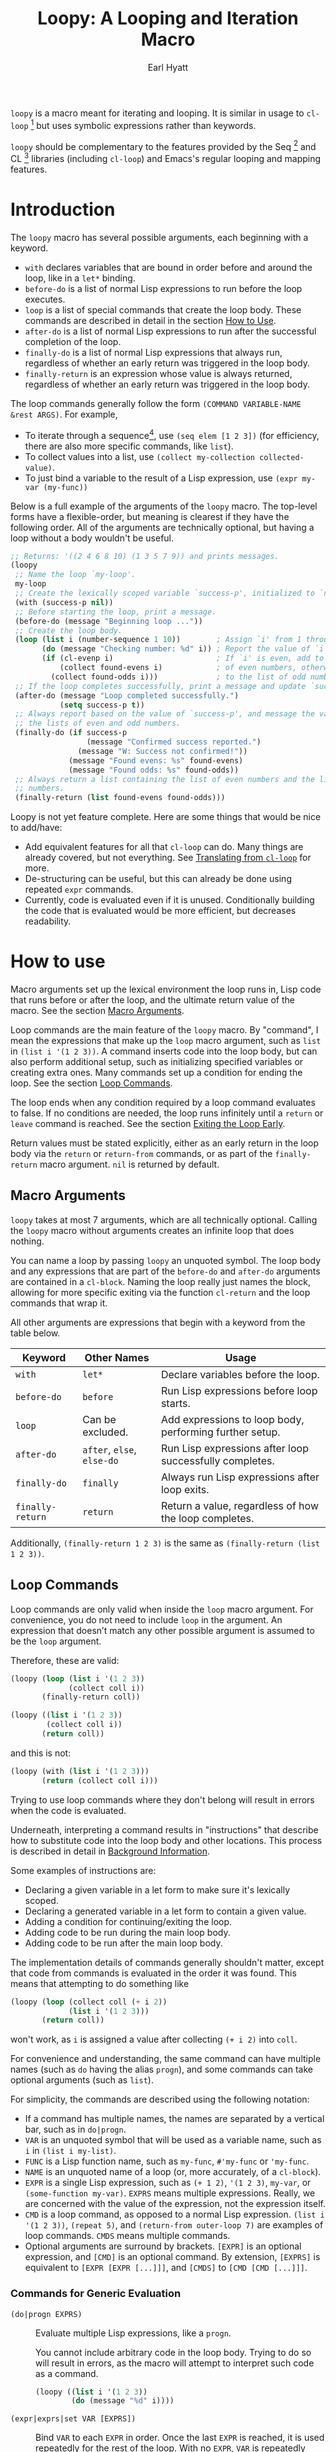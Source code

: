 #+title: Loopy: A Looping and Iteration Macro
#+author: Earl Hyatt
#+export_file_name: loopy

# Make sure to export all headings as such.  Otherwise, some links to
# sub-headings won’t work.
#+options: H:6

# Texinfo settings.  We’ll just generate an Info document from this README.
#
#+TEXINFO_FILENAME: loopy.info
#+TEXINFO_DIR_CATEGORY: Emacs
#+TEXINFO_DIR_TITLE: Loopy: (loopy)
#+TEXINFO_DIR_DESC: A looping an iteration macro

=loopy= is a macro meant for iterating and looping.  It is similar in usage to
=cl-loop= [fn:cl-loop] but uses symbolic expressions rather than keywords.

=loopy= should be complementary to the features provided by the Seq [fn:seq] and
CL [fn:cl-lib] libraries (including =cl-loop=) and Emacs's regular looping and
mapping features.

# This auto-generated by toc-org.
* Table of Contents                                                :TOC:noexport:
- [[#introduction][Introduction]]
- [[#how-to-use][How to use]]
  - [[#macro-arguments][Macro Arguments]]
  - [[#loop-commands][Loop Commands]]
    - [[#commands-for-generic-evaluation][Commands for Generic Evaluation]]
    - [[#iteration-and-looping-commands][Iteration and Looping Commands]]
    - [[#accumulation-commands][Accumulation Commands]]
    - [[#control-flow][Control Flow]]
      - [[#conditionals][Conditionals]]
      - [[#skipping-an-iteration][Skipping an Iteration]]
      - [[#exiting-the-loop-early][Exiting the Loop Early]]
- [[#adding-custom-commands][Adding Custom Commands]]
  - [[#background-information][Background Information]]
  - [[#a-small-example][A Small Example]]
  - [[#a-slightly-more-complicated-example][A Slightly More Complicated Example]]
- [[#how-does-it-compare-to-cl-loop][How does it compare to =cl-loop=?]]
  - [[#translating-from-cl-loop][Translating from =cl-loop=]]
    - [[#for-clauses][For Clauses]]
    - [[#iteration-clauses][Iteration Clauses]]
    - [[#accumulation-clauses][Accumulation Clauses]]
    - [[#other-clauses][Other Clauses]]
-  [[#real-world-examples][Real-World Examples]]
- [[#footnotes][Footnotes]]

* Introduction

  The =loopy= macro has several possible arguments, each beginning with a
  keyword.

  - =with= declares variables that are bound in order before and around the
    loop, like in a =let*= binding.
  - =before-do= is a list of normal Lisp expressions to run before the loop
    executes.
  - =loop= is a list of special commands that create the loop body.  These
    commands are described in detail in the section [[#how-to-use][How to Use]].
  - =after-do= is a list of normal Lisp expressions to run after the successful
    completion of the loop.
  - =finally-do= is a list of normal Lisp expressions that always run,
    regardless of whether an early return was triggered in the loop body.
  - =finally-return= is an expression whose value is always returned, regardless
    of whether an early return was triggered in the loop body.

  The loop commands generally follow the form =(COMMAND VARIABLE-NAME &rest ARGS)=.
  For example,

  - To iterate through a sequence[fn:sequence], use =(seq elem [1 2 3])= (for
    efficiency, there are also more specific commands, like =list=).
  - To collect values into a list, use =(collect my-collection collected-value)=.
  - To just bind a variable to the result of a Lisp expression, use
    =(expr my-var (my-func))=

  Below is a full example of the arguments of the =loopy= macro.  The top-level
  forms have a flexible-order, but meaning is clearest if they have the
  following order.  All of the arguments are technically optional, but having a
  loop without a body wouldn't be useful.

  #+BEGIN_SRC emacs-lisp
    ;; Returns: '((2 4 6 8 10) (1 3 5 7 9)) and prints messages.
    (loopy
     ;; Name the loop `my-loop'.
     my-loop
     ;; Create the lexically scoped variable `success-p', initialized to `nil'.
     (with (success-p nil))
     ;; Before starting the loop, print a message.
     (before-do (message "Beginning loop ..."))
     ;; Create the loop body.
     (loop (list i (number-sequence 1 10))        ; Assign `i' from 1 through 10.
           (do (message "Checking number: %d" i)) ; Report the value of `i'.
           (if (cl-evenp i)                       ; If `i' is even, add to the list
               (collect found-evens i)            ; of even numbers, otherwise add
             (collect found-odds i)))             ; to the list of odd numbers.
     ;; If the loop completes successfully, print a message and update `success-p'.
     (after-do (message "Loop completed successfully.")
               (setq success-p t))
     ;; Always report based on the value of `success-p', and message the value of
     ;; the lists of even and odd numbers.
     (finally-do (if success-p
                     (message "Confirmed success reported.")
                   (message "W: Success not confirmed!"))
                 (message "Found evens: %s" found-evens)
                 (message "Found odds: %s" found-odds))
     ;; Always return a list containing the list of even numbers and the list of odd
     ;; numbers.
     (finally-return (list found-evens found-odds)))
  #+END_SRC

  Loopy is not yet feature complete.  Here are some things that would be nice to
  add/have:
  - Add equivalent features for all that =cl-loop= can do.  Many things are
    already covered, but not everything.  See [[#translating-from-cl-loop][Translating from =cl-loop=]] for
    more.
  - De-structuring can be useful, but this can already be done using repeated
    =expr= commands.
  - Currently, code is evaluated even if it is unused.  Conditionally building
    the code that is evaluated would be more efficient, but decreases
    readability.

* How to use
  :PROPERTIES:
  :CUSTOM_ID: how-to-use
  :END:

  Macro arguments set up the lexical environment the loop runs in, Lisp code
  that runs before or after the loop, and the ultimate return value of the
  macro.  See the section [[#macro-arguments][Macro Arguments]].

  Loop commands are the main feature of the =loopy= macro.  By "command", I mean
  the expressions that make up the =loop= macro argument, such as =list= in
  =(list i '(1 2 3))=.  A command inserts code into the loop body, but can also
  perform additional setup, such as initializing specified variables or creating
  extra ones.  Many commands set up a condition for ending the loop.  See the
  section [[#loop-commands][Loop Commands]].

  The loop ends when any condition required by a loop command evaluates to
  false.  If no conditions are needed, the loop runs infinitely until a =return=
  or =leave= command is reached.  See the section [[#exiting-the-loop-early][Exiting the Loop Early]].

  Return values must be stated explicitly, either as an early return in the loop
  body via the =return= or =return-from= commands, or as part of the
  =finally-return= macro argument.  =nil= is returned by default.

** Macro Arguments
   :PROPERTIES:
   :CUSTOM_ID: macro-arguments
   :END:

   =loopy= takes at most 7 arguments, which are all technically optional.
   Calling the =loopy= macro without arguments creates an infinite loop that
   does nothing.

   You can name a loop by passing =loopy= an unquoted symbol.  The loop body and
   any expressions that are part of the =before-do= and =after-do= arguments are
   contained in a =cl-block=.  Naming the loop really just names the block,
   allowing for more specific exiting via the function ~cl-return~ and the loop
   commands that wrap it.

   All other arguments are expressions that begin with a keyword from the table
   below.

   | Keyword            | Other Names                  | Usage                                                     |
   |--------------------+------------------------------+-----------------------------------------------------------|
   | =with=             | =let*=                       | Declare variables before the loop.                        |
   | =before-do=        | =before=                     | Run Lisp expressions before loop starts.                  |
   | =loop=             | Can be excluded.             | Add expressions to loop body, performing further setup.   |
   | =after-do=         | =after=, =else=, =else-do=   | Run Lisp expressions after loop successfully completes.   |
   | =finally-do=       | =finally=                    | Always run Lisp expressions after loop exits.             |
   | =finally-return=   | =return=                     | Return a value, regardless of how the loop completes.     |

   Additionally, =(finally-return 1 2 3)= is the same as
   =(finally-return (list 1 2 3))=.

** Loop Commands
   :PROPERTIES:
   :CUSTOM_ID: loop-commands
   :END:

   Loop commands are only valid when inside the =loop= macro argument.  For
   convenience, you do not need to include =loop= in the argument.  An
   expression that doesn’t match any other possible argument is assumed to be
   the =loop= argument.

   Therefore, these are valid:

   #+BEGIN_SRC emacs-lisp
     (loopy (loop (list i '(1 2 3))
                  (collect coll i))
            (finally-return coll))

     (loopy ((list i '(1 2 3))
             (collect coll i))
            (return coll))
   #+END_SRC

   and this is not:

   #+BEGIN_SRC emacs-lisp
     (loopy (with (list i '(1 2 3)))
            (return (collect coll i)))
   #+END_SRC

   Trying to use loop commands where they don't belong will result in errors
   when the code is evaluated.

   Underneath, interpreting a command results in "instructions" that describe
   how to substitute code into the loop body and other locations.  This process
   is described in detail in [[#background-information][Background Information]].

   Some examples of instructions are:
   - Declaring a given variable in a let form to make sure it's lexically
     scoped.
   - Declaring a generated variable in a let form to contain a given value.
   - Adding a condition for continuing/exiting the loop.
   - Adding code to be run during the main loop body.
   - Adding code to be run after the main loop body.

   The implementation details of commands generally shouldn't matter, except
   that code from commands is evaluated in the order it was found.  This means
   that attempting to do something like

   #+BEGIN_SRC emacs-lisp
     (loopy (loop (collect coll (+ i 2))
                  (list i '(1 2 3)))
            (return coll))
   #+END_SRC

   won't work, as =i= is assigned a value after collecting =(+ i 2)= into
   =coll=.

   For convenience and understanding, the same command can have multiple names
   (such as =do= having the alias =progn=), and some commands can take optional
   arguments (such as =list=).

   For simplicity, the commands are described using the following notation:

   - If a command has multiple names, the names are separated by a vertical
     bar, such as in =do|progn=.
   - =VAR= is an unquoted symbol that will be used as a variable name, such as
     =i= in =(list i my-list)=.
   - =FUNC= is a Lisp function name, such as =my-func=, =#'my-func= or
     ='my-func=.
   - =NAME= is an unquoted name of a loop (or, more accurately, of a
     =cl-block=).
   - =EXPR= is a single Lisp expression, such as =(+ 1 2)=, ='(1 2 3)=,
     =my-var=, or =(some-function my-var)=.  =EXPRS= means multiple expressions.
     Really, we are concerned with the value of the expression, not the
     expression itself.
   - =CMD= is a loop command, as opposed to a normal Lisp expression.
     =(list i '(1 2 3))=, =(repeat 5)=, and =(return-from outer-loop 7)=
     are examples of loop commands.  =CMDS= means multiple commands.
   - Optional arguments are surround by brackets.  =[EXPR]= is an optional
     expression, and =[CMD]= is an optional command.  By extension,
     =[EXPRS]= is equivalent to =[EXPR [EXPR [...]]]=, and =[CMDS]= to
     =[CMD [CMD [...]]]=.

*** Commands for Generic Evaluation
    :PROPERTIES:
    :CUSTOM_ID: commands-for-generic-evaluation
    :END:

    - =(do|progn EXPRS)= :: Evaluate multiple Lisp expressions, like a
      =progn=.

      You cannot include arbitrary code in the loop body.  Trying to do so will
      result in errors, as the macro will attempt to interpret such code as a
      command.

      #+BEGIN_SRC emacs-lisp
        (loopy ((list i '(1 2 3))
                (do (message "%d" i))))
      #+END_SRC

    - =(expr|exprs|set VAR [EXPRS])= :: Bind =VAR= to each =EXPR= in order.
      Once the last =EXPR= is reached, it is used repeatedly for the rest of the
      loop.  With no =EXPR=, =VAR= is repeatedly bound to =nil=.

      *NOTE*: Loops are lexically scoped, so this using this command does not
      always have the same effect as using =(do (setq VAR EXPR))=.

      #+BEGIN_SRC emacs-lisp
        (loopy ((repeat 5)
                (expr i 1 2 3)
                (collect coll i))
               (return coll)) ; => '(1 2 3 3 3)

        (loopy ((repeat 5)
                (expr i 0 (1+ i))
                (collect coll i))
               (return coll)) ; => '(0 1 2 3 4)
      #+END_SRC

*** Iteration and Looping Commands
    :PROPERTIES:
    :CUSTOM_ID: iteration-and-looping-commands
    :END:

    Iteration commands bind local variables and determine when the loop ends.
    If no command sets that condition, then the loop runs forever.

    - =(array VAR EXPR)= :: Loop through the elements of the array =EXPR=.

      #+BEGIN_SRC emacs-lisp
        (loopy ((array i [1 2 3])
                (do (message "%d" i))))
      #+END_SRC

    - =(array-ref|arrayf VAR EXPR)= :: Loop through the elements of the array
      =EXPR=, binding =VAR= as a =setf=-able place.

      #+BEGIN_SRC emacs-lisp
        (loopy (with (my-str "cat"))
               (loop (array-ref i my-str)
                     (do (setf i ?a)))
               (return my-str)) ; => "aaa"
      #+END_SRC

    - =(cons|conses VAR EXPR [FUNC])= :: Loop through the cons cells of =EXPR=.
      Optionally, find the cons cells via =FUNC= instead of =cdr=.

      #+BEGIN_SRC emacs-lisp
        (loopy (loop (cons i '(1 2 3))
                     (collect coll i))
               (finally-return coll)) ; => ((1 2 3) (2 3) (3))
      #+END_SRC

    - =(list VAR EXPR [FUNC])= :: Loop through the elements of the list =EXPR=.
      Optionally, update the list by =FUNC= instead of =cdr=.

      #+BEGIN_SRC emacs-lisp
        (loopy ((list i (number-sequence 1 10 3)) ; Inclusive, so '(1 4 7 10).
                (do (message "%d" i))))
      #+END_SRC

    - =(list-ref|listf VAR EXPR [FUNC])= :: Loop through the elements of the
      list =EXPR=, binding =VAR= as a =setf=-able place.  Optionally, update the
      list by =FUNC= instead of =cdr=.

      #+BEGIN_SRC emacs-lisp
        (loopy (with (my-list '(1 2 3)))
               (loop (list-ref i my-list)
                     (do (setf i 7)))
               (finally-return my-list)) ; Returns '(7 7 7).
      #+END_SRC

    - =(repeat EXPR)= :: Add a condition that the loop should stop after
      =EXPR= iterations.

      #+BEGIN_SRC emacs-lisp
        (loopy ((repeat 3)
                (do (message "Messaged three times."))))
      #+END_SRC

    - =(repeat VAR EXPR)= :: Add a condition that the loop should stop after
      =EXPR= iterations.  =VAR= starts at 0, and is incremented by 1 at the
      end of the loop.

      #+BEGIN_SRC emacs-lisp
        (loopy ((repeat i 3)
                (do (message "%d" i))))
      #+END_SRC

    - =(seq VAR EXPR)= :: Loop through the sequence =val=, binding =var= to
      the elements of the sequence.

      #+BEGIN_SRC emacs-lisp
        (loopy ((seq i [1 2 3]) (collect coll i))
               (return coll)) ; => (1 2 3)
      #+END_SRC

    - =(seq-ref|seqf VAR EXPR)= :: Loop through the elements of the sequence
      =val=, binding =var= as a =setf=-able place.

      #+BEGIN_SRC emacs-lisp
        (loopy (with (my-seq '(1 2 3 4)))
               (loop (seq-ref i my-seq)
                     (do (setf i 7)))
               (return my-seq)) ; => '(7 7 7 7)
      #+END_SRC

*** Accumulation Commands
    :PROPERTIES:
    :CUSTOM_ID: accumulation-commands
    :END:

    Unlike in =cl-loop=, the presence of an accumulation command does not imply
    a return value.  You must provide a variable in which to store the
    accumulated value.  If you wish, you can return that variable.

    - =(append VAR EXPR)= :: Repeatedly =append= the value of =EXPR= to =VAR=.
      =VAR= starts as =nil=.

      #+BEGIN_SRC emacs-lisp
        (loopy ((list i '((1 2 3) (4 5 6)))
                (append coll i))
               (return coll)) ; => '(1 2 3 4 5 6)
      #+END_SRC

    - =(collect VAR EXPR)= :: Repeatedly =append= a list containing value of
      =EXPR= to =VAR=.  =VAR= starts as =nil=.

      #+BEGIN_SRC emacs-lisp
        (loopy ((seq i [1 2 3])
                (collect coll i))
               (finally-return coll)) ; => '(1 2 3)
      #+END_SRC

      In =cl-loop=, =collect EXPR= means to repeatedly =push= the value of
      =EXPR= into the accumulated list, and then =nreverse= that list for a
      return value.  If you specifically want this behavior, then you should use
      the =push-into= command like in its example below.

    - =(concat VAR EXPR)= :: Repeatedly =concat= the value of =EXPR= onto the
      end of =VAR=.  =VAR= starts as =nil=.  See the =vconcat= command for
      vectors.

      #+BEGIN_SRC emacs-lisp
        (loopy ((list i '("a" "b" "c"))
                (concat str i))
               (return str)) ; => "abc"
      #+END_SRC

    - =(count VAR EXPR)= :: Count the number of times that =EXPR= evaluates to a
      non-nil value, adding 1 to =VAR= each time.  =VAR= starts at 0.

      #+BEGIN_SRC emacs-lisp
        (loopy ((list i '(1 nil 3 nil 5))
                (count non-nil-count i))
               (return non-nil-count)) ; => 3
      #+END_SRC

    - =(max|maximize VAR EXPR)= :: Repeatedly set =VAR= to the greater of =VAR=
      and the value of =EXPR=.  =VAR= starts at =-1.0e+INF=, so that any other
      value should be greater that it.

      #+BEGIN_SRC emacs-lisp
        (loopy ((list i '(1 11 2 10 3 9 4 8 5 7 6))
                (max my-max i))
               (return my-max)) ; => 11
      #+END_SRC

    - =(min|minimize VAR EXPR)= :: Repeatedly set =VAR= to the lesser of =VAR=
      and the value of =EXPR=.  =VAR= starts at =1.0e+INF=, so that any other
      value should be less than it.

      #+BEGIN_SRC emacs-lisp
        (loopy ((list i '(1 11 2 10 3 0 9 4 8 5 7 6))
                (min my-min i))
               (return my-min)) ; => 0
      #+END_SRC

    - =(nconc VAR EXPR)= :: Repeatedly concatenate the value of =EXPR= onto
      =VAR= with =nconc=.  Unlike =append=, =nconc= does not concatenate copies
      of the lists, but modifies =VAR= directly.

      #+BEGIN_SRC emacs-lisp
        (loopy (loop (list i '((1 2 3 4) (5 6 7 8)))
                     (nconc my-new-list i))
               (return my-new-list)) ; => '(1 2 3 4 5 6 7 8)
      #+END_SRC

    - =(push|push-into VAR EXPR)= :: Repeatedly =push= =EXPR= into =VAR=.  =VAR=
      stars as =nil=.

      #+BEGIN_SRC emacs-lisp
        (loopy ((seq i [1 2 3])
                (push reversed i))
               (finally-return (nreverse reversed))) ; => '(1 2 3)
      #+END_SRC

    - =(sum VAR EXPR)= :: Repeatedly set =VAR= to the sum of the value of =EXPR=
      and =VAR=.  =VAR= starts at 0.

      #+BEGIN_SRC emacs-lisp
        (loopy ((list i '(1 2 3 4))
                (sum my-sum i))
               (return my-sum)) ; => 10
      #+END_SRC

    - =(vconcat VAR EXPR)= :: Repeatedly =vconcat= the value of =EXPR= onto
      =VAR=.  =VAR= starts as =nil=.

      #+BEGIN_SRC emacs-lisp
        (loopy ((list i '([1 2 3] [4 5 6]))
                (vconcat vector i))
               (return vector)) ; => [1 2 3 4 5 6]
      #+END_SRC

*** Control Flow
    :PROPERTIES:
    :CUSTOM_ID: control-flow
    :END:

**** Conditionals
     :PROPERTIES:
     :CUSTOM_ID: conditionals
     :END:

     Conditional commands in =loopy= can take multiple sub-commands, and work
     like their Lisp counterparts.  There is therefore no need for an =and=
     command as used in =cl-loop=.

     - =(when EXPR CMDS)= :: Run =CMDS= only if =EXPR= is non-nil.

       #+BEGIN_SRC emacs-lisp
         ;; Get only the inner lists with all even numbers.
         ;; => '((2 4 6) (8 10 12) (16 18 20))
         (loopy ((list i '((2 4 6) (8 10 12) (13 14 15) (16 18 20)))
                 (when (loopy ((list j i)
                               (when (cl-oddp j)
                                 (return nil)))
                              (else-do (cl-return t)))
                   (collect only-evens i)))
                (finally-return only-evens))
       #+END_SRC

     - =(if EXPR CMDS)= :: Run the first command if =EXPR= is non-nil.
       Otherwise, run the remaining commands.

       #+BEGIN_SRC emacs-lisp
         ;; => '((7 5 3 1) (6 4 2) (3 3 3))
         (loopy ((seq i [1 2 3 4 5 6 7])
                 (if (cl-oddp i)
                     (push-into reversed-odds i)
                   (push-into reversed-evens i)
                   (push-into some-threes 3)))
                (finally-return (list reversed-odds
                                      reversed-evens
                                      some-threes)))
       #+END_SRC

     - =(cond [(EXPR CMDS) [...]])= :: For the first =EXPR= to evaluate to
       non-nil, run the following commands =CMDS=.

       #+BEGIN_SRC emacs-lisp
         (loopy ((list i '(1 2 3 "cat" 4 5 6 "dog"))
                 (cond
                  ((not (numberp i)) (collect not-numbers i))
                  ((cl-evenp i)      (collect evens i))
                  (t                 (collect odds i))))
                (return evens odds not-numbers)) ; => '((2 4 6) (1 3 5) ("cat" "dog"))
       #+END_SRC

**** Skipping an Iteration
     :PROPERTIES:
     :CUSTOM_ID: skipping-an-iteration
     :END:

     - =(skip|continue)= :: Go to next loop iteration.

       #+BEGIN_SRC emacs-lisp
         ;; => (2 4 6 8 12 14 16 18)
         (loopy ((seq i (number-sequence 1 20))
                 (when (zerop (mod i 10))
                   (skip))
                 (when (cl-evenp i)
                   (push-into my-collection i)))
                (finally-return (nreverse my-collection)))
       #+END_SRC

**** Exiting the Loop Early
     :PROPERTIES:
     :CUSTOM_ID: exiting-the-loop-early
     :END:

     The loop is contained in a =cl-block=, and these forms are all variations
     of =cl-return-from= underneath.  In fact, you could use =(do
     (cl-return-from NAME VAL))= to achieve the same effect.  These forms are
     provided for convenience.

     - =(return EXPR)= :: Leave the current loop, returning the value of =EXPR=.

       #+BEGIN_SRC emacs-lisp
         (loopy (with  (j 0))
                ((do (cl-incf j))
                 (when (> j 5)
                   (return j))))
       #+END_SRC

     - =(return-from NAME EXPR)= :: Leave the loop =NAME=, returning the value
       of =EXPR=.

       #+BEGIN_SRC emacs-lisp
         (loopy outer-loop
                ((list inner-list '((1 2 3) (1 bad-val? 1) (4 5 6)))
                 (do (loopy ((list i inner-list)
                             (when (eq i 'bad-val?)
                               (return-from outer-loop 'bad-val?)))))))
       #+END_SRC

     - =(leave|break)= :: Leave the loop, returning =nil=.

       #+BEGIN_SRC emacs-lisp
         (loopy ((list i '(1 2 3 "cat" 4 5 6))
                 (if (numberp i)
                     (do (message "Number: %d" i))
                   (leave))))
       #+END_SRC

     - =(leave-from|break-from NAME)= :: Leave the loop =NAME=, returning =nil=.

       #+BEGIN_SRC emacs-lisp
         (loopy outer
                (with (failure-condition 'fail)
                      (failed-p nil))
                ((list i '((1 2 3) (4 5 6) (7 fail 8)))
                 (do (loopy ((list j i)
                             (when (eq j failure-condition)
                               ;; Note: Can't do (expr failed-p t), since
                               ;;       `expr' is local to its own loop.
                               (do (setq failed-p t))
                               (break-from outer))))))
                (finally-do (if failed-p
                                (message "Failed!")
                              (message "Success!"))))
       #+END_SRC

* Adding Custom Commands
  :PROPERTIES:
  :CUSTOM_ID: adding-custom-commands
  :END:

** Background Information
   :PROPERTIES:
   :CUSTOM_ID: background-information
   :END:

   The core working of =loopy= is taking a command and generating code that is
   substituted into a loop body.

   For example, the parsing the command =(list i '(1 2 3))= produces the
   following instructions.  Some commands require the creation of unique
   temporary variables, such as =g3019= in the below output.

   #+BEGIN_SRC emacs-lisp
     ((loopy--implicit-vars g3019 '(1 2 3))
      (loopy--explicit-vars i nil)
      (loopy--pre-conditions consp g3019)
      (loopy--main-body setq i (car g3019))
      (loopy--latter-body setq g3019 (cdr g3019)))
   #+END_SRC

   The ~car~ of an instruction is the place to put code and the ~cdr~ of the
   instruction is said code to put.  You can see that not all of the code to be
   inserted is a valid Lisp form.  Some of it is inserted into variable lists
   like in ~let~ and ~let*~ instead of being treated as an expression.

   | Place                     | Code                         |
   |---------------------------+------------------------------|
   | =loopy--implicit-vars=    | =(g3019 '(1 2 3))=           |
   | =loopy--explicit-vars=    | =(i nil)=                    |
   | =loopy--pre-conditions=   | =(consp g3019)=              |
   | =loopy--main-body=        | =(setq i (car g3019))=       |
   | =loopy--latter-body=      | =(setq g3019 (cdr g3019))=   |

   Commands are parsed by =loopy--parse-body-forms=, which receives a list of
   commands and returns a list of instructions.  For commands that take
   sub-commands as arguments (such as =cond=, =if=, and =when=), more specific
   parsing functions are called in a mutually recursive fashion (e.g.,
   Function-1 uses Function-2 which uses Function-1, and so on).

   For example, consider the function =loopy--parse-conditional-forms=, which
   parses the =if=, =when=, and =unless= commands.  It needs to be able to group
   any code going to the loop body under its respective conditional control
   structure and condition.  To do this, it uses =loopy--parse-body-forms= to
   turn its sub-commands into a list of instructions, and then checks the =car=
   of each instruction.

   #+BEGIN_SRC emacs-lisp
     (defun loopy--parse-conditional-forms (wrapper condition forms &optional loop-name)
       "Parse FORMS, wrapping `loopy--main-body' expressions in a conditional form.
     The instructions (e.g., return expressions) are wrapped with a
     WRAPPER with CONDITION.  Optionally needs LOOP-NAME for block
     returns."
       (let ((full-instructions)
             (sub-instructions (loopy--parse-body-forms forms loop-name))
             (conditional-body))
         (dolist (instruction sub-instructions)
           (cl-case (car instruction)
             (loopy--main-body (push (cdr instruction) conditional-body))
             (t                (push instruction full-instructions))))
         (push `(loopy--main-body . (,wrapper ,condition ,@conditional-body))
               full-instructions)
         full-instructions))
   #+END_SRC

   The hardest part of this exchange is making sure the inserted code ends up in
   the correct order.

   A loop body command has 7 main places to put code.  Here is a quick
   description of each and an example taken mainly from parsing the =list=
   command.

   - =loopy--explicit-generalized-vars= :: Lists of a symbol and a macro
     expansion that will be given to =cl-symbol-macrolet=.  This is used for
     =setf=-able variables.

   - =loopy--implicit-vars= :: Lists of a symbol and an expression that will
     be given to =let=.  This is used for creating variables that are not
     named by must exists, such as for holding ='(1 2 3)= in
     =(list i '(1 2 3))=.

   - =loopy--explicit-vars= :: Lists of a symbol and an expression that will
     be given to =let=.  This is needed to ensure that named variables in
     commands are lexically scoped, such as the =i= in =(list i '(1 2 3))=.

   - =loopy--pre-conditions= :: Expressions that determine if the =while=
     loop runs/continues, such as whether a list still has elements in it.
     If there is more than one expression, than all expressions are used in
     an =and= special form.

   - =loopy--main-body= :: Expressions that make up the main body of the
     loop.

   - =loopy--latter-body= :: Expressions that need to be run after the main
     body, such as updating implicit variables.

   - =loopy--post-conditions= :: Expressions that determine whether the
     =while= loop continues, but checked after the loop body has run.  The
     code from this is ultimately appended to the latter body before being
     substituted in.

   There are 5 more variables a loop command can push to, but they are derived
   from the macro's arguments.  Adding to them after using a macro argument
   might lead to unintended behavior.  You might wish to use them if, for
   example, you are concerned with what happens after the loop exits/completes.

   - =loopy--with-vars= :: Lists of a symbol and an expression that will be
     given to =let*=.  These are derived from the =with= macro argument.

   - =loopy--before-do= :: Expressions to evaluate before the loop.  These are
     derived from the =before-do= macro argument.

   - =loopy--after-do= :: Expressions to evaluate after the loop completes
     successfully.  These are derived from the =after-do= macro argument.

   - =loopy--final-do= :: Expressions to evaluate after the loop completes,
     regardless of success.  These are derived from the =finally-do= macro
     argument.

   - =loopy--final-return= :: An expression that is always returned by the
     macro, regardless of any early returns in the loop body.  This is
     derived from the =finally-return= macro argument.

   These variables will be substituted into the following list of code, which is
   returned by the =loopy= macro for evaluation.

   #+BEGIN_SRC emacs-lisp
     `(cl-symbol-macrolet (,@(or loopy--explicit-generalized-vars
                                 (list (list (gensym) nil))))
        (let* (,@(or loopy--with-vars '((_))))
          (let (,@(or (append loopy--implicit-vars loopy--explicit-vars)
                      '((_))))
            (let ((loopy--early-return-capture
                   (cl-block ,loopy--name-arg
                     ,@loopy--before-do
                     (while ,(cl-case (length loopy--pre-conditions)
                               (0 t)
                               (1 (car loopy--pre-conditions))
                               (t (cons 'and loopy--pre-conditions)))
                       (cl-tagbody
                        ,@loopy--main-body
                        loopy--continue-tag
                        ,@loopy--latter-body))
                     ,@loopy--after-do
                     nil)))
              ,@loopy--final-do
              ,(if loopy--final-return
                   loopy--final-return
                 'loopy--early-return-capture)))))
   #+END_SRC

** A Small Example
   :PROPERTIES:
   :CUSTOM_ID: a-small-example
   :END:

   To implement a custom loop body command, =loopy= needs two pieces of
   information:
   1. The keyword that names your command
   2. The parsing function that can turn uses of your command into instructions.

   Importantly, your custom commands cannot share a name.

   For example, say that you're tired of typing out
   =(do (message "Hello, %s" first last))= and would prefer to instead use
   =(greet FIRST [LAST])=.  This only requires pushing code into the main
   loopy body, so the definition of the parsing function is quite simple.

   #+BEGIN_SRC emacs-lisp
     (cl-defun my-loopy-greet-command-parser ((_ first &optional last))
       "Greet one with first name FIRST and optional last name LAST."
       `((loopy--main-body . (if ,last
                                 (message "Hello, %s %s" ,first ,last)
                               (message "Hello, %s" ,first)))))
   #+END_SRC

   =loopy= will pass the entire command expression to the parsing function, and
   expects back a list of instructions.

   To tell =loopy= about this function, add it and the command name =greet= to
   =loopy-custom-command-parsers=.

   #+BEGIN_SRC emacs-lisp
     (add-to-list 'loopy-custom-command-parsers
                  '(greet . my-loopy-greet-command-parser))
   #+END_SRC

   After that, you can use your custom command in the loop body.

   #+BEGIN_SRC emacs-lisp
     (loopy ((list name '(("John" "Deer") ("Jane" "Doe") ("Jimmy")))
             (greet (car name) (cadr name))))
   #+END_SRC

   By running =M-x pp-macroexpand-last-sexp= on the above expression, you can
   see that it expands to do what we want, as expected.

   #+BEGIN_SRC emacs-lisp
     (cl-symbol-macrolet ((g3314 nil))
       (let* ((_))
         (let ((g3313 '(("John" "Deer") ("Jane" "Doe") ("Jimmy")))
               (name nil))
           (let ((loopy--early-return-capture
                  (cl-block nil
                    (while (consp g3313)
                      (cl-tagbody
                       (setq name (car g3313))
                       (if (cadr name)
                           (message "Hello, %s %s" (car name) (cadr name))
                         (message "Hello, %s" (car name)))
                       loopy--continue-tag
                       (setq g3313 (cdr g3313))))
                    nil)))
             loopy--early-return-capture))))
   #+END_SRC

** A Slightly More Complicated Example
   :PROPERTIES:
   :CUSTOM_ID: a-slightly-more-complicated-example
   :END:

   Lets say we want to emulate =cl-loop='s =always= clause, which causes the
   loop to return =nil= if an expression evaluates to =nil= and =t= otherwise.

   Here is an example:

   #+BEGIN_SRC emacs-lisp
     (cl-loop for i in (number-sequence 1 9) always (< i 10)) ; => t
   #+END_SRC

   Without custom commands, you could write the following in =loopy=.

   #+BEGIN_SRC emacs-lisp
     (loopy ((list i (number-sequence 1 9))
             (unless (< i 10) (return nil)))
            (else-do (cl-return t)))
   #+END_SRC

   This general approach is certainly wordier.  Here's how you could do it with
   a custom command:

   #+BEGIN_SRC emacs-lisp
     (cl-defun my--loopy-always-command-parser ((_ &rest conditions))
       "Parse a command of the form `(always cond1 cond2)'.
     If any condition is `nil', `loopy' should immediately return `t'"
       (let (instructions)
         (push `(loopy--after-do . (cl-return t)) instructions)
         (dolist (condition conditions)
           (push `(loopy--post-conditions . ,condition) instructions))
         instructions))

     (add-to-list 'loopy-custom-command-parsers
                  (cons 'always #'my--loopy-always-command-parser))


     (loopy ((list i (number-sequence 1 9)) (always (< i 10)))) ; => t

     (loopy ((list i (number-sequence 1 9))
             (list j '(2 4 6 8 9))
             (always (< i 10) (cl-evenp j)))) ; => nil
   #+END_SRC

   It's still slightly more typing, but not by much.  I take this to mean that
   =loopy= is better for more complicated loops rather than smaller ones.

* How does it compare to =cl-loop=?
  :PROPERTIES:
  :CUSTOM_ID: how-does-it-compare-to-other-approaches
  :END:

  =loopy= should be comparable with =cl-loop= for most things, keeping in
  mind the following:
  - It is probably less efficient than =cl-loop=, though I am so far trying to
    keep the same logic that =cl-loop= uses.
  - It has more flexible control-flow commands, under which you can easily group
    sub-commands, including assignments.
  - Using an accumulation command does not imply a return value.
  - It has a =skip= command to skip to skip the rest of the loop body and
    immediately start the next iteration.  Of course, a similar effect could be
    achieved using the =when= or =unless= commands.

  =loopy= is not always one-to-one replacement for =cl-loop=, but it is easy to
  use and extend, and performs well in the cases that it already handles.

  Below is a simple example of =loopy= vs =cl-loop=.

  #+BEGIN_SRC emacs-lisp
    (require 'cl-lib)
    (cl-loop with some-thing = 5
             for i from 1 to 100
             do (message "I is %s" i)
             when (> (+ i 5) 20)
             return (format "Done: %d" i))

    (require 'loopy)
    (loopy (with (some-thing 5))
           ((list i (number-sequence 1 100))
            (do (message "I is %s" i))
            (when (> (+ i 5) 20)
              (return (format "Done: %d" i)))))
  #+END_SRC

  The main benefit (I believe) of Loopy is clearer grouping of constructs under
  conditionals while still using a clean syntax, such as in the below example.

  #+BEGIN_SRC emacs-lisp
    (loopy ((list i (number-sequence 1 20))
            (when (cl-evenp i)
              (expr once i)
              (expr twice (* 2 i))
              (push-into together (cons once twice))))
           (finally-return (nreverse together)))
  #+END_SRC

  In my experience, =cl-loop= does not allow the easy grouping of assignment
  statements under a =when= condition.  For example, below is something I would
  like to try to do with =cl-loop=.

  I am aware that in this example the =for= statements aren't necessary and that
  the =collect= statements would be sufficient, but (when I come across things
  like this in my work) I would like to use them to declare variables for
  readability purposes.

  #+BEGIN_SRC emacs-lisp
    (require 'cl-lib)
    (save-match-data
      (cl-loop with pattern = "^Line\\([[:digit:]]\\)-Data\\([[:digit:]]\\)"
               for line in (split-string "Line1-Data1\nBad\nLine2-Data2")
               when (string-match pattern line)
               for line-num = (concat "L" (match-string 1 line))
               and for data-nums = (concat "D" (match-string 2 line))

               ;; … Further processing now that data is named …

               and collect (match-string 1 line) into line-nums
               and collect (match-string 2 line) into data-nums
               finally return (list line-nums data-nums)))

    ;; Normal Elisp:
    (save-match-data
      (let ((pattern "^Line\\([[:digit:]]\\)-Data\\([[:digit:]]\\)")
            (line-nums)
            (data-nums))
        (dolist (line (split-string "Line1-Data1\nBad\nLine2-Data2"))
          (when (string-match pattern line)
            (let ((line-num (concat "L" (match-string 1 line)))
                  (datum-num (concat "D" (match-string 2 line))))

              ;; … Further processing now that data is named …

              (push line-num line-nums)
              (push datum-num data-nums))))
        (list (nreverse line-nums) (nreverse data-nums))))
  #+END_SRC

  Here is how one could currently do it with =loopy=:

  #+BEGIN_SRC emacs-lisp
    (require 'loopy)
    (save-match-data
      (loopy (with (pattern "^Line\\([[:digit:]]\\)-Data\\([[:digit:]]\\)"))
             ((list line (split-string "Line1-Data1\nBad\nLine2-Data2"))
              (when (string-match pattern line)
                (expr line-num (concat "L" (match-string 1 line)))
                (expr datum-num (concat "D" (match-string 2 line)))

                ;; … Further processing now that data is named …

                (collect line-nums line-num)
                (collect data-nums datum-num)))
             (finally-return line-nums data-nums)))
  #+END_SRC

  I believe that the value of the macro increases for longer loop bodies with
  several conditional commands.

  Another nice ability, one that I'm not sure =cl-loop= has, is
  skipping/continuing a loop iteration.

  #+BEGIN_SRC emacs-lisp
    ;; Returns even numbers that aren't multiples of 10.
    (loopy ((list i (number-sequence 1 20))
            (when (zerop (mod i 10))
              (skip))
            (when (cl-evenp i)
              (push-into my-collection i)))
           (finally-return (nreverse my-collection))) ; => (2 4 6 8 12 14 16 18)
  #+END_SRC

** Translating from =cl-loop=
   :PROPERTIES:
   :CUSTOM_ID: translating-from-cl-loop
   :END:

*** For Clauses
    :PROPERTIES:
    :CUSTOM_ID: for-clauses
    :END:

    As Emacs has many functions that return lists, I decided to not implement an
    exact equivalent for every for-clause that =cl-loop= has.  Instead, one can
    just iterate through the return value of the appropriate function using the
    =list= command.

    | =cl-loop=                                       | =loopy=                                            |
    |-------------------------------------------------+----------------------------------------------------|
    | =for VAR from EXPR1 to EXPR2 by EXPR3=          | =(list VAR (number-sequence EXPR1 EXPR2 EXPR3))=   |
    | =for VAR in LIST [by FUNCTION]=                 | =(list VAR LIST [FUNC])=                           |
    | =for VAR on LIST [by FUNCTION]=                 | =(cons VAR VAL [FUNC])=                            |
    | =for VAR in-ref LIST by FUNCTION=               | =(list-ref VAR LIST [FUNC])=                       |
    | =for VAR across ARRAY=                          | =(array VAR ARRAY)=                                |
    | =for VAR across-ref ARRAY=                      | =(array-ref VAR ARRAY)=                            |
    | =for VAR being the elements of SEQUENCE=        | =(seq VAR SEQUENCE)=                               |
    | =for VAR being the elements of-ref SEQUENCE=    | =(seq-ref VAR SEQUENCE)=                           |
    | =for VAR being the symbols [of OBARRAY]=        | None so far.                                       |
    | =for VAR being the hash-keys of HASH-TABLE=     | =(list VAR (hash-table-keys HASH-TABLE))=          |
    | =for VAR being the hash-values of HASH-TABLE=   | =(list VAR (hash-table-values HASH-TABLE))=        |
    | =for VAR being the key-codes of KEYMAP=         | None so far.                                       |
    | =for VAR being the key-bindings of KEYMAP=      | None so far.                                       |
    | =for VAR being the key-seqs of KEYMAP=          | None so far.                                       |
    | =for VAR being the overlays [of BUFFER]=        | None so far.                                       |
    | =for VAR being the intervals [of BUFFER]=       | None so far.                                       |
    | =for VAR being the frames=                      | =(list VAR (frame-list))=                          |
    | =for VAR being the windows [of FRAME]=          | =(list VAR (window-list FRAME))=                   |
    | =for VAR being the buffers=                     | =(list VAR (buffer-list))=                         |
    | =for VAR = EXPR1 then EXPR2=                    | =(expr VAR EXPR1 EXPR2)=                           |

*** Iteration Clauses
    :PROPERTIES:
    :CUSTOM_ID: iteration-clauses
    :END:

    | =cl-loop=          | =loopy=                 |
    |--------------------+-------------------------|
    | ~repeat INT~       | ~(repeat INT)~          |
    | ~while COND~       | ~(unless COND (leave))~ |
    | ~until COND~       | ~(when COND (leave))~   |
    | ~iter-by iterator~ | None so far.            |

    The clauses =always=, =never=, =thereis= can be replaced with a combination
    of =loopy='s loop commands and macro arguments.  Below is an example from the
    CL Lib manual.

    #+BEGIN_SRC emacs-lisp
      ;; With `cl-loop':
      (if (cl-loop for size in size-list always (> size 10))
          (only-big-sizes)
        (some-small-sizes))

      ;; With `loopy`:
      ;; Depends on whether the functions have a return value.
      (loopy ((list size size-list)
              ;; `return` is just a wrapper for `cl-return`.
              (when (< size 10) (return (some-small-sizes))))
             ;; Only runs if loop doesn't exit early.
             (after-do (cl-return (only-big-sizes))))
    #+END_SRC

    A seen in the above example, =loopy= does not always have a one-to-one
    translation to =cl-loop= ([[#a-slightly-more-complicated-example][though you
    could try a custom command]]).

    It is not an explicit goal to be able to replace all uses of =cl-loop= with
    =loopy=.  I'd prefer that =loopy= be useful in places where =cl-loop= might
    not be enough, instead of forcing =loopy= into places that =cl-loop= already
    works well.

    Other options in the above example include =cl-every= and =seq-every-p=.

*** Accumulation Clauses
    :PROPERTIES:
    :CUSTOM_ID: accumulation-clauses
    :END:

    *NOTE*: In =loopy=, accumulation commands do not imply a return value.  You
    cannot simply do =(collect FORM)=; you must always give a variable into which
    to accumulate the form.

    | =cl-loop=                | =loopy=              |
    |--------------------------+----------------------|
    | =append FORM into VAR=   | =(append VAR FORM)=  |
    | =collect FORM into VAR=  | =(collect VAR FORM)= |
    | =concat FORM into VAR=   | =(concat VAR FORM)=  |
    | =count FORM into VAR=    | =(count VAR FORM)=   |
    | =maximize FORM into VAR= | =(max VAR FORM)=     |
    | =minimize FORM into VAR= | =(min VAR FORM)=     |
    | =nconc FORM into VAR=    | =(nconc VAR FORM)=   |
    | =sum FORM into VAR=      | =(sum VAR FORM)=     |
    | =vconcat FORM into VAR=  | =(vconcat VAR FORM)= |

*** Other Clauses
    :PROPERTIES:
    :CUSTOM_ID: other-clauses
    :END:

    In =loopy=, =if=, =when=, and =unless= can take multiple loop commands as
    arguments, and operate more like their Lisp counterparts.

    This means that =if= is not a synonym for =when=.  Just like the normal Lisp
    special form =if=, =(if COND cmd1 cmd2 cmd3)= only runs =cmd1= if =COND=
    evaluates to non-nil, and only runs commands =cmd2= and =cmd3= if =COND=
    evaluates to =nil=.

    =loopy= also provides the command =cond=, which works like the normal Lisp
    special form =cond=.

    | =cl-loop=              | =loopy=                                     |
    |------------------------+---------------------------------------------|
    | =with var = value=     | =(with (VAR VALUE))= as a macro argument    |
    | =if COND clause=       | =(if COND CMDS)= as a loop command          |
    | =when COND clause=     | =(when COND CMDS)= as a loop command        |
    | =unless COND clause=   | =(unless COND CMDS)= as a loop command      |
    | =named NAME=           | =NAME= as a macro argument                  |
    | =initially [do] EXPRS= | =(before-do EXPRS)= as a macro argument     |
    | =finally [do] EXPRS=   | =(finally-do EXPRS)= as a macro argument    |
    | =finally return EXPR=  | =(finally-return EXPR)= as a macro argument |
    | =do EXPR=              | =(do EXPRS)= as a loop command              |
    | =return EXPR=          | =(return EXPR)= as a loop command           |

    # flycheck-disabled-checkers: (proselint)
*  Real-World Examples

  #+begin_quote
  This section contains examples of loops that exist in real-world commands.
  To these loops in context, full examples of those commands can be found in
  the file [[file:examples.el]].
  #+end_quote

  One command that could see a benefit from using =loopy= is =selectrum-swiper=
  from the [[https://github.com/raxod502/selectrum/wiki/Useful-Commands#swiper-like-jumping-to-matching-lines][Selectrum wiki]].  This command allows a user to jump to a matched
  line in the buffer.  Candidates are created by looping through text lines,
  formatting non-empty lines and collecting the formatted lines into a list of
  candidates.  At the same time, it selects a default candidate by finding the
  non-empty line closest to the current line.

  Here is the main portion of the command, which uses =cl-loop=.

  #+begin_src emacs-lisp
    ;; ...
    (cl-loop with minimum-line-number = (line-number-at-pos (point-min) t)
             with buffer-text-lines = (split-string (buffer-string) "\n")
             with number-format = (concat
                                   "L%0"
                                   (number-to-string
                                    (length (number-to-string
                                             (length buffer-text-lines))))
                                   "d: ")

             with closest-candidate = nil
             with distance-to-current-line = nil
             with smallest-distance-to-current-line = most-positive-fixnum

             with formatted-line = nil
             with formatted-lines = nil

             for txt in buffer-text-lines
             for num = minimum-line-number then (1+ num)
             unless (string-empty-p txt) ; Just skip empty lines.
             do
             (setq formatted-line (propertize
                                   txt
                                   'selectrum-candidate-display-prefix
                                   (propertize
                                    (format number-format num)
                                    'face 'completions-annotations)
                                   'line-num num)
                   distance-to-current-line (abs (- current-line-number num)))
             (push formatted-line formatted-lines)
             (when (< distance-to-current-line
                      smallest-distance-to-current-line)
               (setq smallest-distance-to-current-line distance-to-current-line
                     closest-candidate formatted-line))
             finally return (cons closest-candidate
                                  (nreverse formatted-lines)))
    ;; ...
  #+end_src

  Here is how it could be done with =loopy=.  The logic in the original is a
  bit different, but this is still a good demonstration of the value of grouping
  loop commands under conditionals.  Because =cl-loop= doesn’t have an
  equivalent feature, one needs to declare more variables with the =with=
  keyword and rely on Lisp expressions for processing instead of clauses.

  #+begin_src emacs-lisp
    ;; ...
    (loopy (with (buffer-text-lines (split-string (buffer-string) "\n"))
                 (number-format
                  (concat "L%0"
                          (number-to-string
                           (length (number-to-string
                                    (length buffer-text-lines))))
                          "d: ")))
           (loop (list line-text buffer-text-lines)
                 (expr line-num (line-number-at-pos (point-min) t) (1+ line-num))
                 (unless (string-empty-p line-text)
                   (push-into formatted-lines
                              (propertize line-text
                                          'selectrum-candidate-display-prefix
                                          (propertize
                                           (format number-format line-num)
                                           'face 'completions-annotations)
                                          'line-num line-num))
                   ;; There are a few different ways that you could express this.
                   (when (null default-cand)
                     (expr prev-dist +1.0e+INF dist-to-default-cand)
                     (expr dist-to-default-cand (abs (- current-line-number
                                                        line-num)))
                     (when (> dist-to-default-cand prev-dist)
                       (expr default-cand (cadr formatted-lines))))))
           ;; Could also use `cl-multiple-value-bind' and `finally-return',
           ;; which has the benefit of not being captured by the loop's
           ;; `let'-forms.
           (finally-do (setq default-candidate default-cand
                             formatted-candidates (nreverse formatted-lines))))
    ;; ...
  #+end_src


  Another command to compare against is =selectrum-outline=, from the same page.
  This command is a bit more complicated than =selectrum-swiper=, but the logic
  is similar.  The code loops through each line in the buffer, ignoring empty
  lines.  For each non-empty line found that matches a pre-determined regular
  expression (which describes a one-line heading), a history of parent headings
  are prepended to the string, which is collected into a list of formatted
  candidates.  At the same time, the loop find the current heading, which is
  assumed to be the closest heading before the current line.

  Because of the stated limitation with grouping under conditionals, I found this
  easier to write in normal ELisp.  Since I just want to compare structure, I’ve
  removed the comments.  You can find a commented version on Selectrum’s wiki.

  #+begin_src emacs-lisp
    ;; ...
    (let ((selectrum-should-sort-p nil)
          (buffer-lines (split-string (buffer-string) "\n"))
          (line-number 0)
          (line-number-format)
          (default-heading)
          (current-line-number (line-number-at-pos (point)))
          (backwards-prefix-list)
          (prev-heading-text)
          (prev-heading-level)
          (formatted-headings))

      (setq line-number-format
            (concat "L%0"
                    (number-to-string
                     (length (number-to-string (length buffer-lines))))
                    "d: "))

      (save-match-data
        (dolist (text-line buffer-lines)
          (cl-incf line-number)
          (when (string-match heading-regexp text-line)
            (let ((heading-text (match-string-no-properties 2 text-line))
                  (heading-level
                   (length (match-string-no-properties 1 text-line)))
                  (formatted-heading))

              (when (null prev-heading-level)
                (setq prev-heading-level heading-level))

              (cond ((> heading-level prev-heading-level)
                     (setq backwards-prefix-list (cons prev-heading-text
                                                       backwards-prefix-list)
                           prev-heading-level heading-level))
                    ((< heading-level prev-heading-level)
                     (setq backwards-prefix-list (last backwards-prefix-list
                                                       heading-level)
                           prev-heading-level heading-level)))

              (setq prev-heading-text heading-text)

              (when (and (null default-heading)
                         (> line-number current-line-number))
                (setq default-heading (car formatted-headings)))

              (push (propertize
                     (concat (string-join (reverse backwards-prefix-list) "/")
                             (and backwards-prefix-list "/")
                             heading-text)
                     'line-number line-number
                     'selectrum-candidate-display-prefix
                     (propertize
                      (format line-number-format line-number)
                      'face 'completions-annotations))
                    formatted-headings)))))
      ;; ...
      )
  #+end_src

  Here is a version in =loopy=.

  #+begin_src emacs-lisp
    ;; ...
    (let (selectrum-should-sort-p
          (current-line-number (line-number-at-pos (point) t)))
      (save-match-data
        (cl-multiple-value-bind (default-candidate formatted-candidates)
            (loopy
             (with (buffer-lines (split-string (buffer-string) "\n"))
                   (line-number-format
                    (concat "L%0"
                            (number-to-string
                             (length (number-to-string (length buffer-lines))))
                            "d: ")))
             (loop (expr line-number 1 (1+ line-number))
                   (list text-line buffer-lines)
                   (when (string-match heading-regexp text-line)
                     (expr heading-text
                           (match-string-no-properties 2 text-line))
                     (expr heading-level
                           (length (match-string-no-properties 1 text-line)))

                     (cond ((> heading-level (or prev-heading-level
                                                 heading-level))
                            (push-into backwards-prefix-list prev-heading-text))
                           ((< heading-level (or prev-heading-level
                                                 heading-level))
                            (expr backwards-prefix-list
                                  (last backwards-prefix-list heading-level))))

                     (expr prev-heading-text heading-text)
                     (expr prev-heading-level heading-level)

                     (when (and (null default-heading)
                                (> (- line-number current-line-number) 0))
                       (expr default-heading (car formatted-headings)))

                     (push-into
                      formatted-headings
                      (propertize
                       (concat (string-join (reverse backwards-prefix-list) "/")
                               (and backwards-prefix-list "/")
                               heading-text)
                       'line-number line-number
                       'selectrum-candidate-display-prefix
                       (propertize (format line-number-format line-number)
                                   'face 'completions-annotations)))))
             (finally-return default-heading (nreverse formatted-headings)))
          ;; ...
          )))
  #+end_src

  In my opinion, the =loopy= version is a bit cleaner.  If one we’re writing
  code like this often (say, in a library), then the loop body could be
  simplified even further with [[#adding-custom-commands][custom commands]].

* Footnotes
[fn:cl-lib]
[[https://www.gnu.org/software/emacs/manual/html_node/cl/index.html]], [[info:cl]]


[fn:cl-loop]
[[https://www.gnu.org/software/emacs/manual/html_node/cl/Loop-Facility.html#Loop-Facility]]


[fn:seq]
[[https://www.gnu.org/software/emacs/manual/html_node/elisp/Sequence-Functions.html]],
[[info:elisp#Sequence Functions]]


[fn:sequence]
[[https://www.gnu.org/software/emacs/manual/html_node/elisp/Sequences-Arrays-Vectors.html]],
[[info:elisp#Sequences Arrays Vectors]]


